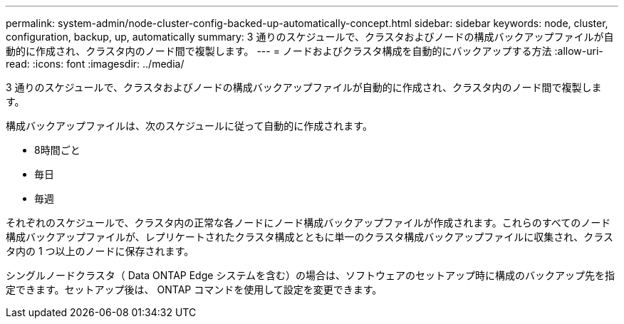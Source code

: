 ---
permalink: system-admin/node-cluster-config-backed-up-automatically-concept.html 
sidebar: sidebar 
keywords: node, cluster, configuration, backup, up, automatically 
summary: 3 通りのスケジュールで、クラスタおよびノードの構成バックアップファイルが自動的に作成され、クラスタ内のノード間で複製します。 
---
= ノードおよびクラスタ構成を自動的にバックアップする方法
:allow-uri-read: 
:icons: font
:imagesdir: ../media/


[role="lead"]
3 通りのスケジュールで、クラスタおよびノードの構成バックアップファイルが自動的に作成され、クラスタ内のノード間で複製します。

構成バックアップファイルは、次のスケジュールに従って自動的に作成されます。

* 8時間ごと
* 毎日
* 毎週


それぞれのスケジュールで、クラスタ内の正常な各ノードにノード構成バックアップファイルが作成されます。これらのすべてのノード構成バックアップファイルが、レプリケートされたクラスタ構成とともに単一のクラスタ構成バックアップファイルに収集され、クラスタ内の 1 つ以上のノードに保存されます。

シングルノードクラスタ（ Data ONTAP Edge システムを含む）の場合は、ソフトウェアのセットアップ時に構成のバックアップ先を指定できます。セットアップ後は、 ONTAP コマンドを使用して設定を変更できます。
